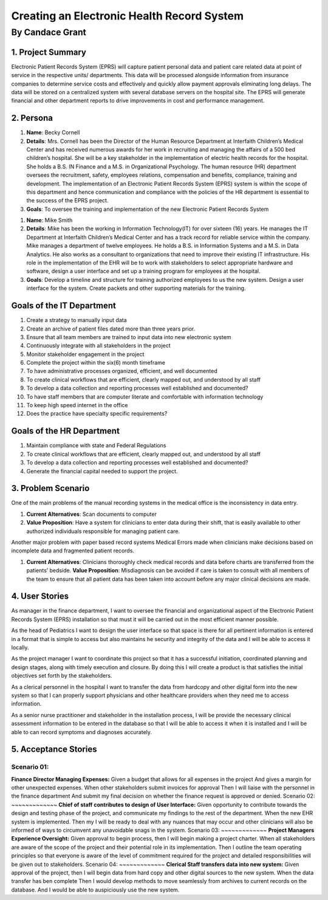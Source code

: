 ############################################
Creating an Electronic Health Record System
############################################
==================
By Candace Grant
==================



1. Project Summary
====================

Electronic Patient Records System (EPRS) will capture patient personal data and
patient care related data at point of service in the respective units/
departments. This data will be processed alongside information from insurance
companies to determine service costs and effectively and quickly allow payment
approvals eliminating long delays. The data will be stored on a centralized
system with several database servers on the hospital site. The EPRS will
generate financial and other department reports to drive improvements in
cost and performance management.

2. Persona
=============

1. **Name**: Becky Cornell
2. **Details**: Mrs. Cornell has been the Director of the Human Resource
   Department at Interfaith Children’s Medical Center and has received
   numerous awards for her work in recruiting and managing the affairs of a
   500 bed children’s hospital. She will be a key stakeholder in the
   implementation of electric health records for the hospital.  She holds a
   B.S. IN Finance and a M.S. in Organizational Psychology.
   The human resource (HR) department oversees the recruitment, safety,
   employees relations, compensation and benefits, compliance, training and
   development. The implementation of an Electronic Patient Records System
   (EPRS) system is within the scope of this department and hence communication
   and compliance with the policies of the HR department is essential to the
   success of the EPRS project.

3. **Goals**: To oversee the training and implementation of the new Electronic
   Patient Records System

1. **Name**: Mike Smith
2. **Details**: Mike has been the working in Information Technology(IT) for
   over sixteen (16) years. He manages the IT Department at Interfaith
   Children’s Medical Center and has a track record for reliable service within
   the company. Mike manages a department of twelve employees. He holds a B.S.
   in Information Systems and a M.S. in Data Analytics.
   He also works as a consultant to organizations that need to improve their
   existing IT infrastructure.  His role in the implementation of the EHR will
   be to work with stakeholders to select appropriate hardware and software,
   design a user interface and set up a training program for employees at the
   hospital.
3. **Goals**: Develop a timeline and structure for training authorized
   employees to us the new system. Design a user interface for the system.
   Create packets and other supporting materials for the training.

Goals of the IT Department
============================

1. Create a strategy to manually input data
2. Create an archive of patient files dated more than three years prior.
3. Ensure that all team members are trained to input data into new electronic
   system
4. Continuously integrate with all stakeholders in the project
5. Monitor stakeholder engagement in the project
6. Complete the project within the six(6) month timeframe
7. To have administrative processes organized, efficient, and well documented
8. To create clinical workflows that are efficient, clearly mapped out, and
   understood by all staff
9. To develop a data collection and reporting processes well established and
   documented?
10. To have staff members that are computer literate and comfortable with
    information technology
11. To keep high speed internet in the office
12. Does the practice have specialty specific requirements?

Goals of the HR Department
============================
1. Maintain compliance with state and Federal Regulations
2. To create clinical workflows that are efficient, clearly mapped out, and
   understood by all staff
3. To develop a data collection and reporting processes well established and
   documented?
4. Generate the financial capital needed to support the project.

3. Problem Scenario
====================

One of the main problems of the manual recording systems in the medical office
is the inconsistency in data entry.

1. **Current Alternatives**: Scan documents to computer
2. **Value Proposition**: Have a system for clinicians to enter data during
   their shift, that is easily available to other authorized individuals
   responsible for managing patient care.

Another major problem with paper based record systems Medical Errors made
when clinicians make decisions based on incomplete data and fragmented patient
records.

1. **Current Alternatives**: Clinicians thoroughly check medical records and
   data before charts are transferred from the patients’ bedside.
   **Value Proposition**: Misdiagnosis can be avoided if care is taken to
   consult with all members of the team to ensure that all patient data has
   been taken into account before any major clinical decisions are made.

4. User Stories
==============
As manager in the finance department, I want to oversee the financial and
organizational aspect of the Electronic Patient Records System (EPRS)
installation so that must it will be carried out in the most efficient manner
possible.

As the head of Pediatrics I want to design the user interface so that space is
there for all pertinent information is entered in a format that is simple to
access but also maintains he security and integrity of the data and I will
be able to access it locally.

As the project manager I want to coordinate this project so that it has a
successful initiation, coordinated planning and design stages, along with
timely execution and closure. By doing this I will create a product is that
satisfies the initial objectives set forth by the stakeholders.

As a clerical personnel in the hospital I want to transfer the data from
hardcopy and other digital form into the new system so that I can properly
support physicians and other healthcare providers when they need me to access
information.

As a senior nurse practitioner and stakeholder in the installation process,
I will be provide the necessary clinical assessment information to be entered
in the database so that I will be able to access it when it is installed
and I will be able to can record symptoms and diagnoses accurately.

5. Acceptance Stories
=======================
Scenario 01:
~~~~~~~~~~~~
**Finance Director Managing Expenses:**
Given a budget that allows for all expenses in the project
And gives a margin for other unexpected expenses.
When other stakeholders submit invoices for approval
Then I will liaise with the personnel in the finance department
And submit my final decision on whether the finance request is approved or
denied.
Scenario 02:
~~~~~~~~~~~~~
**Chief of staff contributes to design of User Interface:**
Given opportunity to contribute towards the design and testing phase of the
project, and communicate my findings to the rest of the department.
When the new EHR system is implemented. Then my I will be ready to deal with
any nuances that may occur and other clinicians will also be informed of ways
to circumvent any unavoidable snags in the system.
Scenario 03:
~~~~~~~~~~~~~
**Project Managers Experience Oversight:**
Given approval to begin process, then I will begin making a project charter.
When all stakeholders are aware of the scope of the project and their potential
role in its implementation. Then I outline the team operating principles so
that everyone is aware of the level of commitment required for the project
and detailed responsibilities will be given out to stakeholders.
Scenario 04:
~~~~~~~~~~~~~
**Clerical Staff transfers data into new system:**
Given approval of the project, then I will begin data from hard copy and other
digital sources to the new system. When the data transfer has ben complete
Then I would develop methods to move seamlessly from archives to current
records on the database. And I would be able to auspiciously use the new system.
